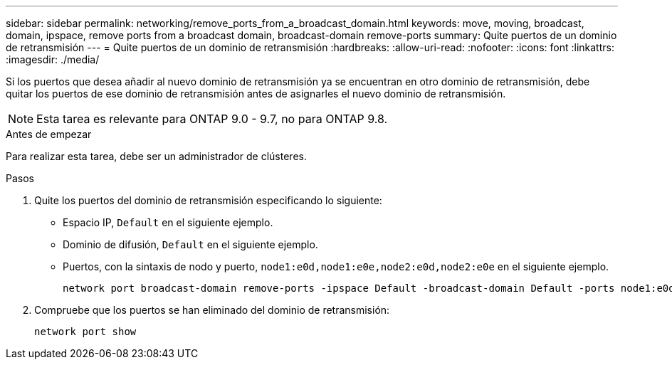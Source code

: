 ---
sidebar: sidebar 
permalink: networking/remove_ports_from_a_broadcast_domain.html 
keywords: move, moving, broadcast, domain, ipspace, remove ports from a broadcast domain, broadcast-domain remove-ports 
summary: Quite puertos de un dominio de retransmisión 
---
= Quite puertos de un dominio de retransmisión
:hardbreaks:
:allow-uri-read: 
:nofooter: 
:icons: font
:linkattrs: 
:imagesdir: ./media/


[role="lead"]
Si los puertos que desea añadir al nuevo dominio de retransmisión ya se encuentran en otro dominio de retransmisión, debe quitar los puertos de ese dominio de retransmisión antes de asignarles el nuevo dominio de retransmisión.


NOTE: Esta tarea es relevante para ONTAP 9.0 - 9.7, no para ONTAP 9.8.

.Antes de empezar
Para realizar esta tarea, debe ser un administrador de clústeres.

.Pasos
. Quite los puertos del dominio de retransmisión especificando lo siguiente:
+
** Espacio IP, `Default` en el siguiente ejemplo.
** Dominio de difusión, `Default` en el siguiente ejemplo.
** Puertos, con la sintaxis de nodo y puerto, `node1:e0d,node1:e0e,node2:e0d,node2:e0e` en el siguiente ejemplo.
+
[listing]
----
network port broadcast-domain remove-ports -ipspace Default -broadcast-domain Default -ports node1:e0d,node1:e0e,node2:e0d,node2:e0e
----


. Compruebe que los puertos se han eliminado del dominio de retransmisión:
+
`network port show`


